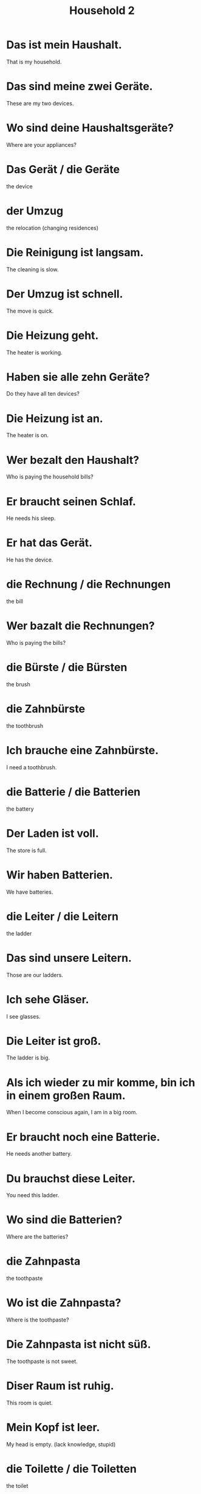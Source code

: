 #+TITLE: Household 2

* Das ist mein Haushalt.
That is my household.

* Das sind meine zwei Geräte.
These are my two devices.

* Wo sind deine Haushaltsgeräte?
Where are your appliances?

* Das Gerät / die Geräte
the device

* der Umzug
the relocation (changing residences)

* Die Reinigung ist langsam.
The cleaning is slow.

* Der Umzug ist schnell.
The move is quick.

* Die Heizung geht.
The heater is working.

* Haben sie alle zehn Geräte?
Do they have all ten devices?

* Die Heizung ist an.
The heater is on.

* Wer bezalt den Haushalt?
Who is paying the household bills?

* Er braucht seinen Schlaf.
He needs his sleep.

* Er hat das Gerät.
He has the device.

* die Rechnung / die Rechnungen
the bill

* Wer bazalt die Rechnungen?
Who is paying the bills?

* die Bürste / die Bürsten
the brush

* die Zahnbürste
the toothbrush

* Ich brauche eine Zahnbürste.
I need a toothbrush.

* die Batterie / die Batterien
the battery

* Der Laden ist voll.
The store is full.

* Wir haben Batterien.
We have batteries.

* die Leiter / die Leitern
the ladder

* Das sind unsere Leitern.
Those are our ladders.

* Ich sehe Gläser.
I see glasses.

* Die Leiter ist groß.
The ladder is big.

* Als ich wieder zu mir komme, bin ich in einem großen Raum.
When I become conscious again, I am in a big room.

* Er braucht noch eine Batterie.
He needs another battery.

* Du brauchst diese Leiter.
You need this ladder.

* Wo sind die Batterien?
Where are the batteries?

* die Zahnpasta
the toothpaste

* Wo ist die Zahnpasta?
Where is the toothpaste?

* Die Zahnpasta ist nicht süß.
The toothpaste is not sweet.

* Diser Raum ist ruhig.
This room is quiet.

* Mein Kopf ist leer.
My head is empty. (lack knowledge, stupid)

* die Toilette / die Toiletten
the toilet

* die Tasse / die Tassen
the cup

* kühl (adj)
cool

* Wir verkaufen Kühlschränke.
We sell refrigerators.

* die Schüssel / die Schüsseln
the bowl, dish

* Der Teller ist rund.
The plate is round.

* Tassen sind rund.
Cups are round.

* Du hast eine Schüssel.
You have a bowl.

* Ich mag deine schwarzen Rucksack.
I like your black backpack.

* Hast du einen Kühlschränk?
Do you have a fridge?

* Was hast du in deinem Rucksack?
What do you have in your backpack?

* Ist das die Toilette?
Is that the toilet?

* Ich habe Teller.
I have plates.

* Ich mag die grünen Tassen.
I like the green cups.

* Wir trinken aus Tassen.
We are drinking from cups.

* Der Karton ist aus Pappe.
The box is made of cardboard.

* Seine Tasse ist blau.
His cup is blue.

* Wie viele Teller brauchst du?
How many plates do you need?

* Deine großen Fische sind auf dem Teller.
Your big fish are on the table.

* das Badezimmer
the bathroom

* der Spiegel
the mirror

* Ist die Flasche leer?
Is the bottle empty?

* Der Spiegel ist alt.
The mirror is old.

* Die Seife ist weiß.
The soap is white.

* Wann duschst du?
When do you shower?

* Brauchen wir einen oder zwei Speigel?
Do we need one or two mirrors?

* Er duscht.
He is taking a shower.

* Wo sind die Rasierer?
Where are the razors?

* Wer ist im Bad?
Who is in the bathroom?

* Ich habe keinen Spiegel in meiner Küche.
I do not have a mirror in my kitchen.

* Er braucht den Rasierer.
He needs the razor.

* Er braucht Seife.
He need soap.

* Dieser Rasierer ist ganz neu.
This razor is brand new.

* Hat das Zimmer ein Bad?
Does the room has a bathroom?

* Er trinkt aus der Flasche.
He drinks from the bottle.

* Die Flashe ist aus Glas.
The bottle is made of glass.

* Wir haben dreizehn Flashen.
We have thirteen bottles.

* Ich dusche.
I am taking a shower.

* Wir haben genug Shampoo.
We have enough shampoo.

* das Dushgel / die Dushgele
the shower gel / body wash

* Die Dusche ist schmutzig.
The shower is dirty.

* Er ist in der Dusche.
He is in the shower.

* Haben Sie Duschgel und Seife?
Do you have body wash and soap?

* Das Handtuch ist blau.
The towel is blue.

* Die Handtücher sind im Schrank.
The towels are in the cabinet.

* Has das Bad eine Dusche?
Does the bathroom have a shower?

* Er ist in der Dusche.
He is in the shower.
